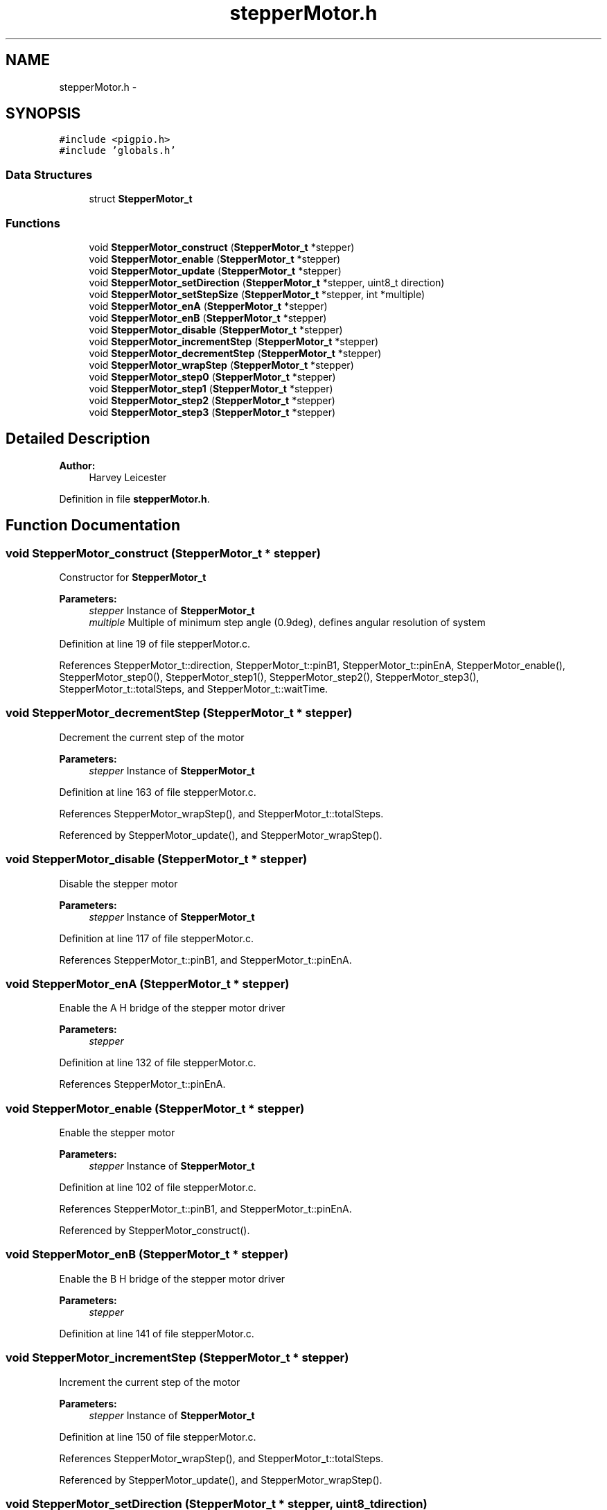 .TH "stepperMotor.h" 3 "Mon Apr 16 2018" "Version 1.0" "Bowls Eye" \" -*- nroff -*-
.ad l
.nh
.SH NAME
stepperMotor.h \- 
.SH SYNOPSIS
.br
.PP
\fC#include <pigpio\&.h>\fP
.br
\fC#include 'globals\&.h'\fP
.br

.SS "Data Structures"

.in +1c
.ti -1c
.RI "struct \fBStepperMotor_t\fP"
.br
.in -1c
.SS "Functions"

.in +1c
.ti -1c
.RI "void \fBStepperMotor_construct\fP (\fBStepperMotor_t\fP *stepper)"
.br
.ti -1c
.RI "void \fBStepperMotor_enable\fP (\fBStepperMotor_t\fP *stepper)"
.br
.ti -1c
.RI "void \fBStepperMotor_update\fP (\fBStepperMotor_t\fP *stepper)"
.br
.ti -1c
.RI "void \fBStepperMotor_setDirection\fP (\fBStepperMotor_t\fP *stepper, uint8_t direction)"
.br
.ti -1c
.RI "void \fBStepperMotor_setStepSize\fP (\fBStepperMotor_t\fP *stepper, int *multiple)"
.br
.ti -1c
.RI "void \fBStepperMotor_enA\fP (\fBStepperMotor_t\fP *stepper)"
.br
.ti -1c
.RI "void \fBStepperMotor_enB\fP (\fBStepperMotor_t\fP *stepper)"
.br
.ti -1c
.RI "void \fBStepperMotor_disable\fP (\fBStepperMotor_t\fP *stepper)"
.br
.ti -1c
.RI "void \fBStepperMotor_incrementStep\fP (\fBStepperMotor_t\fP *stepper)"
.br
.ti -1c
.RI "void \fBStepperMotor_decrementStep\fP (\fBStepperMotor_t\fP *stepper)"
.br
.ti -1c
.RI "void \fBStepperMotor_wrapStep\fP (\fBStepperMotor_t\fP *stepper)"
.br
.ti -1c
.RI "void \fBStepperMotor_step0\fP (\fBStepperMotor_t\fP *stepper)"
.br
.ti -1c
.RI "void \fBStepperMotor_step1\fP (\fBStepperMotor_t\fP *stepper)"
.br
.ti -1c
.RI "void \fBStepperMotor_step2\fP (\fBStepperMotor_t\fP *stepper)"
.br
.ti -1c
.RI "void \fBStepperMotor_step3\fP (\fBStepperMotor_t\fP *stepper)"
.br
.in -1c
.SH "Detailed Description"
.PP 

.PP
\fBAuthor:\fP
.RS 4
Harvey Leicester 
.RE
.PP

.PP
Definition in file \fBstepperMotor\&.h\fP\&.
.SH "Function Documentation"
.PP 
.SS "void StepperMotor_construct (\fBStepperMotor_t\fP * stepper)"
Constructor for \fBStepperMotor_t\fP 
.PP
\fBParameters:\fP
.RS 4
\fIstepper\fP Instance of \fBStepperMotor_t\fP 
.br
\fImultiple\fP Multiple of minimum step angle (0\&.9deg), defines angular resolution of system 
.RE
.PP

.PP
Definition at line 19 of file stepperMotor\&.c\&.
.PP
References StepperMotor_t::direction, StepperMotor_t::pinB1, StepperMotor_t::pinEnA, StepperMotor_enable(), StepperMotor_step0(), StepperMotor_step1(), StepperMotor_step2(), StepperMotor_step3(), StepperMotor_t::totalSteps, and StepperMotor_t::waitTime\&.
.SS "void StepperMotor_decrementStep (\fBStepperMotor_t\fP * stepper)"
Decrement the current step of the motor 
.PP
\fBParameters:\fP
.RS 4
\fIstepper\fP Instance of \fBStepperMotor_t\fP 
.RE
.PP

.PP
Definition at line 163 of file stepperMotor\&.c\&.
.PP
References StepperMotor_wrapStep(), and StepperMotor_t::totalSteps\&.
.PP
Referenced by StepperMotor_update(), and StepperMotor_wrapStep()\&.
.SS "void StepperMotor_disable (\fBStepperMotor_t\fP * stepper)"
Disable the stepper motor 
.PP
\fBParameters:\fP
.RS 4
\fIstepper\fP Instance of \fBStepperMotor_t\fP 
.RE
.PP

.PP
Definition at line 117 of file stepperMotor\&.c\&.
.PP
References StepperMotor_t::pinB1, and StepperMotor_t::pinEnA\&.
.SS "void StepperMotor_enA (\fBStepperMotor_t\fP * stepper)"
Enable the A H bridge of the stepper motor driver 
.PP
\fBParameters:\fP
.RS 4
\fIstepper\fP 
.RE
.PP

.PP
Definition at line 132 of file stepperMotor\&.c\&.
.PP
References StepperMotor_t::pinEnA\&.
.SS "void StepperMotor_enable (\fBStepperMotor_t\fP * stepper)"
Enable the stepper motor 
.PP
\fBParameters:\fP
.RS 4
\fIstepper\fP Instance of \fBStepperMotor_t\fP 
.RE
.PP

.PP
Definition at line 102 of file stepperMotor\&.c\&.
.PP
References StepperMotor_t::pinB1, and StepperMotor_t::pinEnA\&.
.PP
Referenced by StepperMotor_construct()\&.
.SS "void StepperMotor_enB (\fBStepperMotor_t\fP * stepper)"
Enable the B H bridge of the stepper motor driver 
.PP
\fBParameters:\fP
.RS 4
\fIstepper\fP 
.RE
.PP

.PP
Definition at line 141 of file stepperMotor\&.c\&.
.SS "void StepperMotor_incrementStep (\fBStepperMotor_t\fP * stepper)"
Increment the current step of the motor 
.PP
\fBParameters:\fP
.RS 4
\fIstepper\fP Instance of \fBStepperMotor_t\fP 
.RE
.PP

.PP
Definition at line 150 of file stepperMotor\&.c\&.
.PP
References StepperMotor_wrapStep(), and StepperMotor_t::totalSteps\&.
.PP
Referenced by StepperMotor_update(), and StepperMotor_wrapStep()\&.
.SS "void StepperMotor_setDirection (\fBStepperMotor_t\fP * stepper, uint8_t direction)"
Set the rotational direction of the motor 
.PP
\fBParameters:\fP
.RS 4
\fIstepper\fP Instance of \fBStepperMotor_t\fP 
.br
\fIdirection\fP Direction to assign 
.RE
.PP

.PP
Definition at line 93 of file stepperMotor\&.c\&.
.PP
References StepperMotor_t::direction\&.
.SS "void StepperMotor_setStepSize (\fBStepperMotor_t\fP * stepper, int * multiple)"
Set the size of the motor step increment, defines the angular resolution of the system 
.PP
\fBParameters:\fP
.RS 4
\fIstepper\fP Instance of \fBStepperMotor_t\fP 
.br
\fImultiple\fP Multiple of minimum step increment (0\&.9deg) 
.RE
.PP

.PP
Definition at line 83 of file stepperMotor\&.c\&.
.SS "void StepperMotor_step0 (\fBStepperMotor_t\fP * stepper)"
Method for performing a step 
.PP
\fBParameters:\fP
.RS 4
\fIstepper\fP Instance of \fBStepperMotor_t\fP 
.RE
.PP

.PP
Definition at line 243 of file stepperMotor\&.c\&.
.PP
References StepperMotor_t::pinB1\&.
.PP
Referenced by StepperMotor_construct()\&.
.SS "void StepperMotor_step1 (\fBStepperMotor_t\fP * stepper)"
Method for performing a step 
.PP
\fBParameters:\fP
.RS 4
\fIstepper\fP Instance of \fBStepperMotor_t\fP 
.RE
.PP

.PP
Definition at line 231 of file stepperMotor\&.c\&.
.PP
References StepperMotor_t::pinB1\&.
.PP
Referenced by StepperMotor_construct()\&.
.SS "void StepperMotor_step2 (\fBStepperMotor_t\fP * stepper)"
Method for performing a step 
.PP
\fBParameters:\fP
.RS 4
\fIstepper\fP Instance of \fBStepperMotor_t\fP 
.RE
.PP

.PP
Definition at line 219 of file stepperMotor\&.c\&.
.PP
References StepperMotor_t::pinB1\&.
.PP
Referenced by StepperMotor_construct()\&.
.SS "void StepperMotor_step3 (\fBStepperMotor_t\fP * stepper)"
Method for performing a step 
.PP
\fBParameters:\fP
.RS 4
\fIstepper\fP Instance of \fBStepperMotor_t\fP 
.RE
.PP

.PP
Definition at line 207 of file stepperMotor\&.c\&.
.PP
References StepperMotor_t::pinB1\&.
.PP
Referenced by StepperMotor_construct()\&.
.SS "void StepperMotor_update (\fBStepperMotor_t\fP * stepper)"
Update the stepper motor position 
.PP
\fBParameters:\fP
.RS 4
\fIstepper\fP Instance of \fBStepperMotor_t\fP 
.RE
.PP

.PP
Definition at line 54 of file stepperMotor\&.c\&.
.PP
References StepperMotor_t::direction, StepperMotor_decrementStep(), StepperMotor_incrementStep(), and StepperMotor_t::waitTime\&.
.SS "void StepperMotor_wrapStep (\fBStepperMotor_t\fP * stepper)"
Wrap current step of motor at limits 
.PP
\fBParameters:\fP
.RS 4
\fIstepper\fP Instance of \fBStepperMotor_t\fP 
.RE
.PP

.PP
Definition at line 175 of file stepperMotor\&.c\&.
.PP
References StepperMotor_decrementStep(), StepperMotor_incrementStep(), StepperMotor_t::totalSteps, and StepperMotor_t::waitTime\&.
.PP
Referenced by StepperMotor_decrementStep(), and StepperMotor_incrementStep()\&.
.SH "Author"
.PP 
Generated automatically by Doxygen for Bowls Eye from the source code\&.
